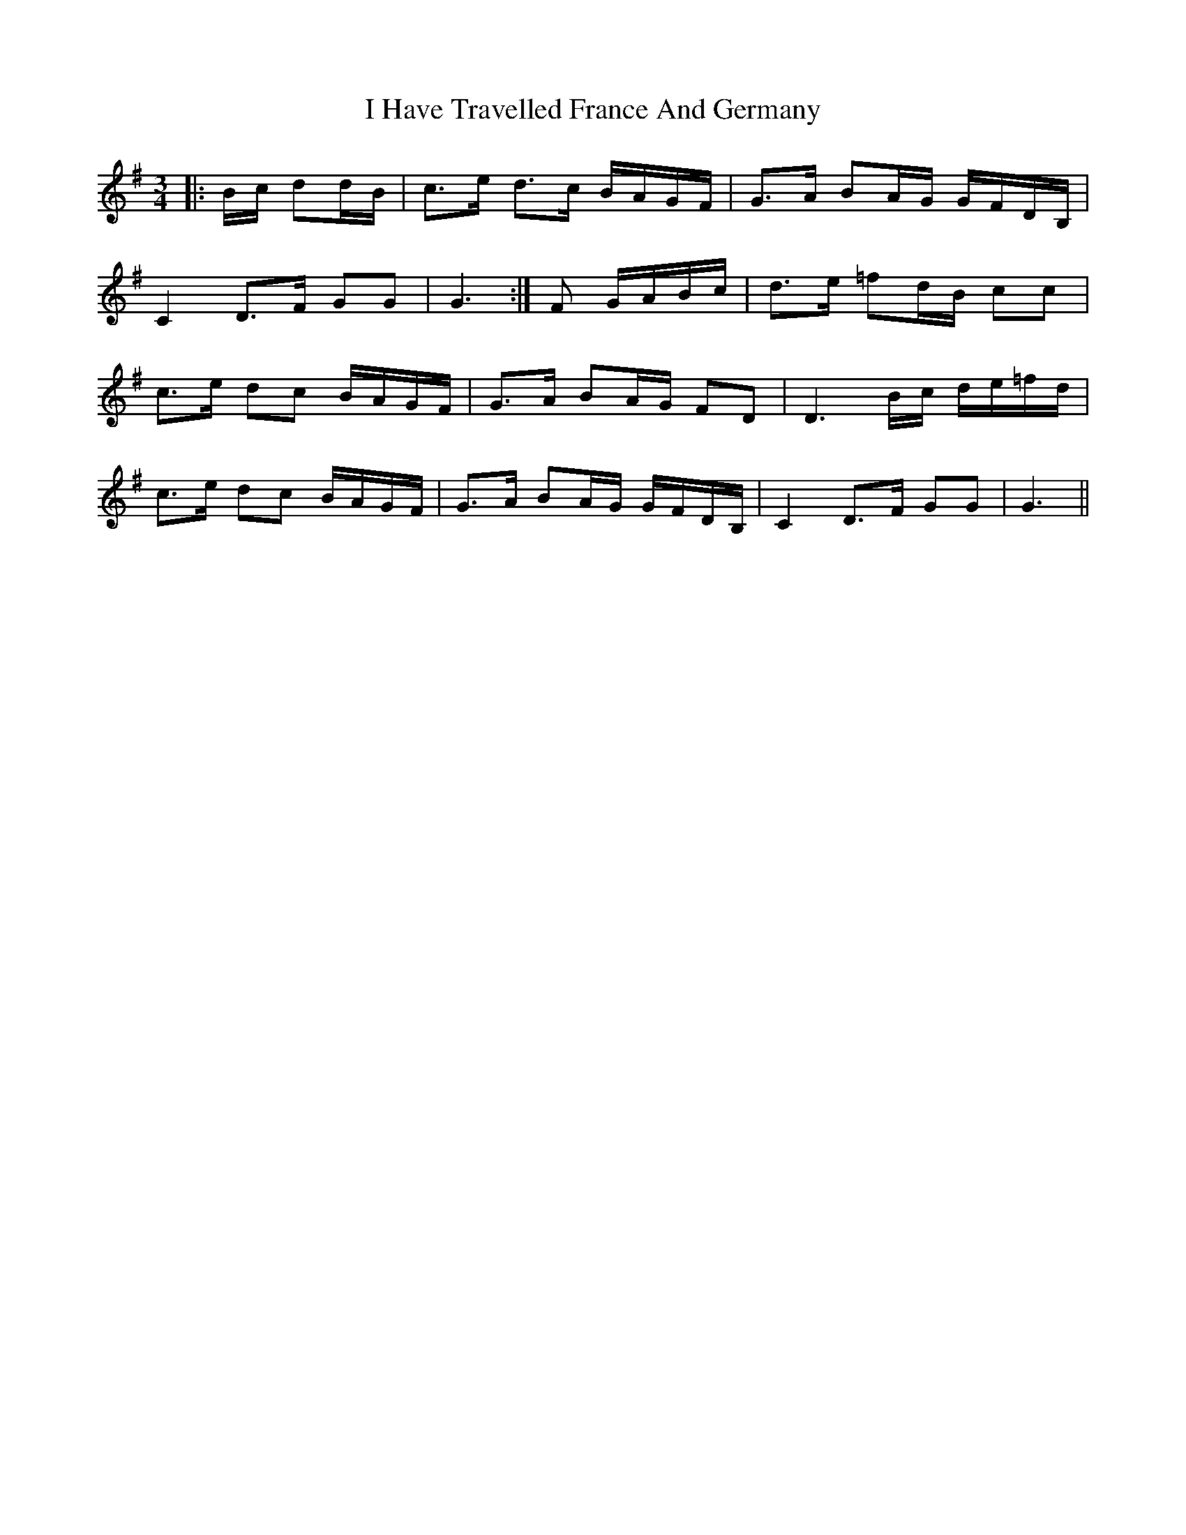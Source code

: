 X: 18550
T: I Have Travelled France And Germany
R: waltz
M: 3/4
K: Gmajor
L:1/16
|:Bc d2dB|c3e d3c BAGF|G3A B2AG GFDB,|
C4 D3F G2G2|G6:|F2 GABc|d3e =f2dB c2c2|
c3e d2c2 BAGF|G3A B2AG F2D2|D6Bc de=fd|
c3e d2c2 BAGF|G3A B2AG GFDB,|C4 D3F G2G2|G6||

